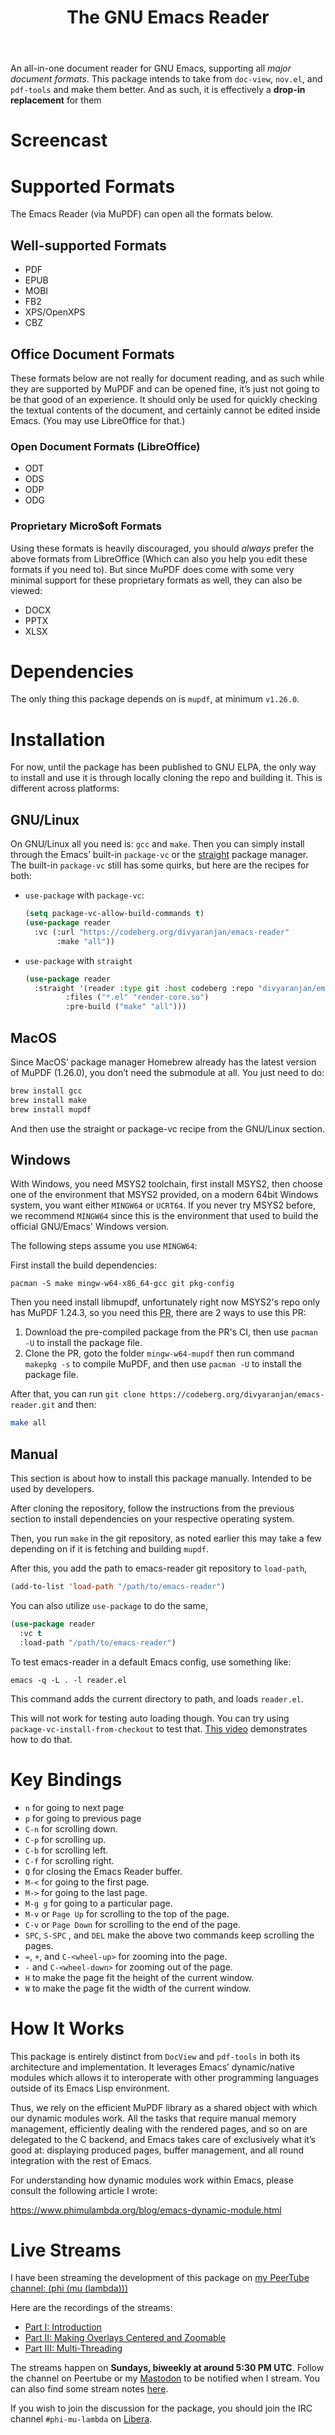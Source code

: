 #+TITLE: The GNU Emacs Reader
#+OPTIONS: toc:nil

#+begin_src org :exports none
Copyright (C) 2025  Divya Ranjan Pattanaik
Copyright (C) 2025  Tushar

This program is free software; you can redistribute it and/or modify
it under the terms of the GNU General Public License as published by
the Free Software Foundation, either version 3 of the License, or (at
your option) any later version.

This program is distributed in the hope that it will be useful, but
WITHOUT ANY WARRANTY; without even the implied warranty of
MERCHANTABILITY or FITNESS FOR A PARTICULAR PURPOSE. See the GNU
General Public License for more details.

You should have received a copy of the GNU General Public License
along with this program. If not, see <https://www.gnu.org/licenses/>.
#+end_src

[[file:extras/emacs-reader-logo.png]]

An all-in-one document reader for GNU Emacs, supporting all [[* Supported Formats][major document formats]]. This package intends to take from =doc-view=, =nov.el=, and =pdf-tools= and make them better. And as such, it is effectively a *drop-in replacement* for them

* Screencast
[[file:extras/emacs-reader-2025-05-14_04.32.41.gif]]

* Supported Formats
The Emacs Reader (via MuPDF) can open all the formats below.

** Well-supported Formats
+ PDF
+ EPUB
+ MOBI
+ FB2
+ XPS/OpenXPS
+ CBZ

** Office Document Formats
These formats below are not really for document reading, and as such while they are supported by MuPDF and can be opened fine, it’s just not going to be that good of an experience. It should only be used for quickly checking the textual contents of the document, and certainly cannot be edited inside Emacs. (You may use LibreOffice for that.)

*** Open Document Formats (LibreOffice)
+ ODT
+ ODS
+ ODP
+ ODG

*** Proprietary Micro$oft Formats
Using these formats is heavily discouraged, you should /always/ prefer the above formats from LibreOffice (Which can also you help you edit these formats if you need to). But since MuPDF does come with some very minimal support for these proprietary formats as well, they can also be viewed:

+ DOCX
+ PPTX
+ XLSX

* Dependencies
The only thing this package depends on is =mupdf=, at minimum =v1.26.0=.

* Installation
For now, until the package has been published to GNU ELPA, the only way to install and use it is through locally cloning the repo and building it. This is different across platforms:

** GNU/Linux
On GNU/Linux all you need is: =gcc= and =make=. Then you can simply install through the Emacs’ built-in =package-vc= or the [[https://github.com/radian-software/straight.el][straight]] package manager. The built-in =package-vc= still has some quirks, but here are the recipes for both:

- =use-package= with =package-vc=:
   #+begin_src emacs-lisp
     (setq package-vc-allow-build-commands t)
     (use-package reader
       :vc (:url "https://codeberg.org/divyaranjan/emacs-reader"
     	    :make "all"))
   #+end_src

-  =use-package= with =straight=
   #+begin_src emacs-lisp
     (use-package reader
       :straight '(reader :type git :host codeberg :repo "divyaranjan/emacs-reader"
     	      :files ("*.el" "render-core.so")
     	      :pre-build ("make" "all")))
   #+end_src

** MacOS
Since MacOS’ package manager Homebrew already has the latest version of MuPDF (1.26.0), you don’t need the submodule at all. You just need to do:
#+begin_src sh
  brew install gcc
  brew install make
  brew install mupdf
#+end_src

And then use the straight or package-vc recipe from the GNU/Linux section.

** Windows
With Windows, you need MSYS2 toolchain, first install MSYS2, then choose one of the environment that MSYS2 provided, on a modern
64bit Windows system, you want either =MINGW64= or =UCRT64=. If you never try MSYS2 before, we recommend =MINGW64= since this is the
environment that used to build the official GNU/Emacs' Windows version.

The following steps assume you use =MINGW64=:

First install the build dependencies:
#+begin_src shell
pacman -S make mingw-w64-x86_64-gcc git pkg-config
#+end_src

Then you need install libmupdf, unfortunately right now MSYS2's repo only has MuPDF 1.24.3, so you need this [[https://github.com/msys2/MINGW-packages/pull/24550][PR]],
there are 2 ways to use this PR:

1. Download the pre-compiled package from the PR's CI, then use =pacman -U= to install the package file.
2. Clone the PR, goto the folder =mingw-w64-mupdf= then run command =makepkg -s= to compile MuPDF, and then use =pacman -U= to install the package file.

After that, you can run =git clone https://codeberg.org/divyaranjan/emacs-reader.git= and then:
#+begin_src sh
make all
#+end_src

** Manual
This section is about how to install this package manually. Intended to be used by developers.

After cloning the repository, follow the instructions from the previous section to install dependencies on your respective operating system.

Then, you run =make= in the git repository, as noted earlier this may take a few depending on if it is fetching and building =mupdf=.

After this, you add the path to emacs-reader git repository to =load-path=,
#+begin_src emacs-lisp
  (add-to-list 'load-path "/path/to/emacs-reader")
#+end_src

You can also utilize =use-package= to do the same,
#+begin_src emacs-lisp
  (use-package reader
    :vc t
    :load-path "/path/to/emacs-reader")
#+end_src

To test emacs-reader in a default Emacs config, use something like:
#+begin_src shell
  emacs -q -L . -l reader.el
#+end_src
This command adds the current directory to path, and loads =reader.el=.

This will not work for testing auto loading though. You can try using =package-vc-install-from-checkout= to test that. [[https://codeberg.org/attachments/2555c252-0977-484e-b369-38b18a321a48][This video]] demonstrates how to do that.

* Key Bindings
- =n= for going to next page
- =p=  for going to previous page
- =C-n= for scrolling down.
- =C-p= for scrolling up.
- =C-b= for scrolling left.
- =C-f= for scrolling right.
- =Q= for closing the Emacs Reader buffer.
- =M-<= for going to the first page.
- =M->= for going to the last page.
- =M-g g= for going to a particular page.
- =M-v= or =Page Up=  for scrolling to the top of the page.
- =C-v=  or =Page Down= for scrolling to the end of the page.
- =SPC=, =S-SPC= , and =DEL= make the above two commands keep scrolling the pages.
- ===, =+=, and =C-<wheel-up>= for zooming into the page.
- =-= and =C-<wheel-down>= for zooming out of the page.
- =H= to make the page fit the height of the current window.
- =W= to make the page fit the width of the current window.

* How It Works
This package is entirely distinct from =DocView= and =pdf-tools= in both its architecture and implementation. It leverages Emacs’ dynamic/native modules which allows it to interoperate with other programming languages outside of its Emacs Lisp environment.

Thus, we rely on the efficient MuPDF library as a shared object with which our dynamic modules work. All the tasks that require manual memory management, efficiently dealing with the rendered pages, and so on are delegated to the C backend, and Emacs takes care of exclusively what it’s good at: displaying produced pages, buffer management, and all round integration with the rest of Emacs.

For understanding how dynamic modules work within Emacs, please consult the following article I wrote:

https://www.phimulambda.org/blog/emacs-dynamic-module.html

* Live Streams

I have been streaming the development of this package on [[https://tv.dyne.org/c/phimulambda/][my PeerTube channel: (phi (mu (lambda)))]]

Here are the recordings of the streams:

- [[https://tv.dyne.org/w/8W8o4fWz94bMYVMUWExkX7][Part I: Introduction]]
- [[https://tv.dyne.org/w/fmJnktiZMjrUKJU2s8Pxkq][Part II: Making Overlays Centered and Zoomable]]
- [[https://tv.dyne.org/w/fsHrNnwYYnnYweArgtBHSe][Part III: Multi-Threading]]

The streams happen on *Sundays, biweekly at around 5:30 PM UTC*. Follow the channel on Peertube or my [[https://mathstodon.xyz/@divyaranjan][Mastodon]] to be notified when I stream. You can also find some stream notes [[file:doc/][here]].

If you wish to join the discussion for the package, you should join the IRC channel =#phi-mu-lambda= on [[https://libera.chat/][Libera]].

* License
Unless another license is listed, all files in emacs-reader are licensed under the GNU General Public License version 3 (or at your option), any later version. See [[file:LICENSE][LICENSE]] and [[file:CONTRIBUTORS][CONTRIBUTORS]] for further details.

The logo of the project was made by Divya Ranjan Pattanaik and is shared under [[http://creativecommons.org/licenses/by-sa/4.0/][CC-BY-SA-4.0]]. The logo uses the following artworks from GNU:

- [[https://www.gnu.org/graphics/heckert_gnu.html][A Bold GNU Head by Aurélio A. Heckert]]
- [[https://commons.wikimedia.org/wiki/File:Emacs_512.png][Icon for Emacs 23 by Kentaro Ohkouchi]]

The interesting history of different Emacs logos is outlined by Luis Fernandes, in his article on [[https://www.ee.torontomu.ca/~elf/emacs/logo/][The Design of the Emacs Logo]].
